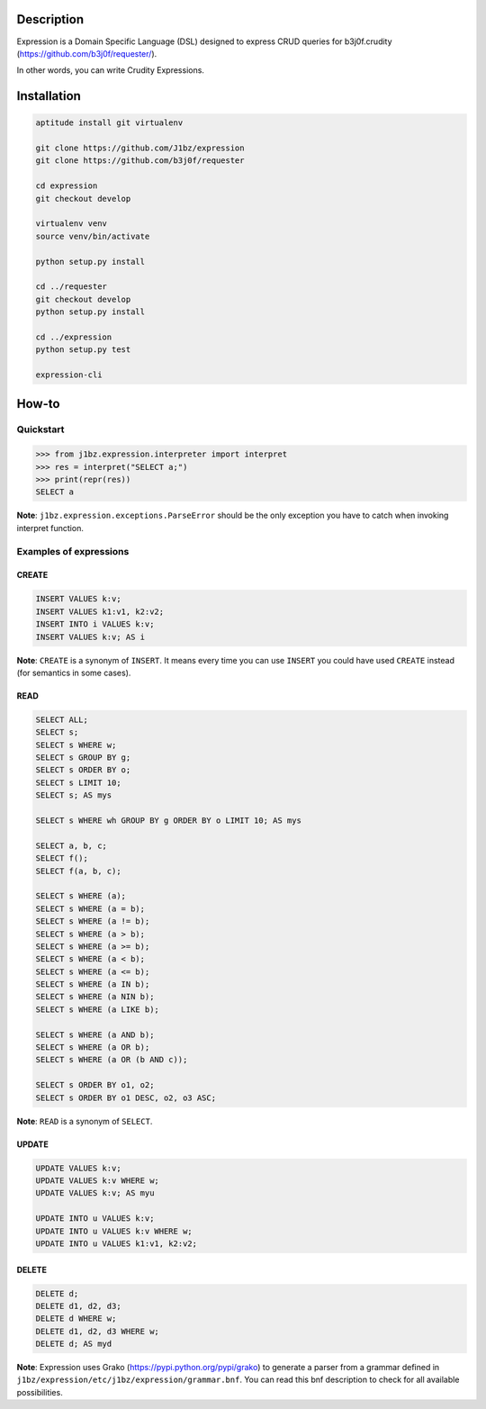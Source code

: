 Description
===========

Expression is a Domain Specific Language (DSL) designed to express CRUD queries
for b3j0f.crudity (https://github.com/b3j0f/requester/).

In other words, you can write Crudity Expressions.

Installation
============

.. code-block:: bash

  aptitude install git virtualenv

  git clone https://github.com/J1bz/expression
  git clone https://github.com/b3j0f/requester

  cd expression
  git checkout develop

  virtualenv venv
  source venv/bin/activate

  python setup.py install

  cd ../requester
  git checkout develop
  python setup.py install

  cd ../expression
  python setup.py test

  expression-cli

How-to
======

Quickstart
----------

.. code-block:: python

  >>> from j1bz.expression.interpreter import interpret
  >>> res = interpret("SELECT a;")
  >>> print(repr(res))
  SELECT a

**Note**: ``j1bz.expression.exceptions.ParseError`` should be the only
exception you have to catch when invoking interpret function.

Examples of expressions
-----------------------

CREATE
~~~~~~

.. code-block:: bash

  INSERT VALUES k:v;
  INSERT VALUES k1:v1, k2:v2;
  INSERT INTO i VALUES k:v;
  INSERT VALUES k:v; AS i

**Note**: ``CREATE`` is a synonym of ``INSERT``. It means every time you can
use ``INSERT`` you could have used ``CREATE`` instead (for semantics in some
cases).

READ
~~~~

.. code-block:: bash

  SELECT ALL;
  SELECT s;
  SELECT s WHERE w;
  SELECT s GROUP BY g;
  SELECT s ORDER BY o;
  SELECT s LIMIT 10;
  SELECT s; AS mys

  SELECT s WHERE wh GROUP BY g ORDER BY o LIMIT 10; AS mys

  SELECT a, b, c;
  SELECT f();
  SELECT f(a, b, c);

  SELECT s WHERE (a);
  SELECT s WHERE (a = b);
  SELECT s WHERE (a != b);
  SELECT s WHERE (a > b);
  SELECT s WHERE (a >= b);
  SELECT s WHERE (a < b);
  SELECT s WHERE (a <= b);
  SELECT s WHERE (a IN b);
  SELECT s WHERE (a NIN b);
  SELECT s WHERE (a LIKE b);

  SELECT s WHERE (a AND b);
  SELECT s WHERE (a OR b);
  SELECT s WHERE (a OR (b AND c));

  SELECT s ORDER BY o1, o2;
  SELECT s ORDER BY o1 DESC, o2, o3 ASC;

**Note**: ``READ`` is a synonym of ``SELECT``.

UPDATE
~~~~~~

.. code-block:: bash

  UPDATE VALUES k:v;
  UPDATE VALUES k:v WHERE w;
  UPDATE VALUES k:v; AS myu

  UPDATE INTO u VALUES k:v;
  UPDATE INTO u VALUES k:v WHERE w;
  UPDATE INTO u VALUES k1:v1, k2:v2;

DELETE
~~~~~~

.. code-block:: bash

  DELETE d;
  DELETE d1, d2, d3;
  DELETE d WHERE w;
  DELETE d1, d2, d3 WHERE w;
  DELETE d; AS myd

**Note**: Expression uses Grako (https://pypi.python.org/pypi/grako) to
generate a parser from a grammar defined in
``j1bz/expression/etc/j1bz/expression/grammar.bnf``. You can read this bnf
description to check for all available possibilities.
